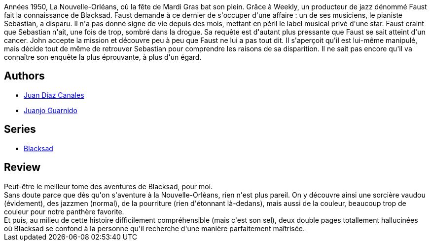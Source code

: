 :jbake-type: post
:jbake-status: published
:jbake-title: L'Enfer, le silence (Blacksad, #4)
:jbake-tags:  enquête, musique, ville,_année_2010,_mois_nov.,_note_5,noir,read
:jbake-date: 2010-11-10
:jbake-depth: ../../
:jbake-uri: goodreads/books/9782205063134.adoc
:jbake-bigImage: https://i.gr-assets.com/images/S/compressed.photo.goodreads.com/books/1329355549l/8586748._SX98_.jpg
:jbake-smallImage: https://i.gr-assets.com/images/S/compressed.photo.goodreads.com/books/1329355549l/8586748._SX50_.jpg
:jbake-source: https://www.goodreads.com/book/show/8586748
:jbake-style: goodreads goodreads-book

++++
<div class="book-description">
Années 1950, La Nouvelle-Orléans, où la fête de Mardi Gras bat son plein. Grâce à Weekly, un producteur de jazz dénommé Faust fait la connaissance de Blacksad. Faust demande à ce dernier de s'occuper d'une affaire : un de ses musiciens, le pianiste Sebastian, a disparu. Il n'a pas donné signe de vie depuis des mois, mettant en péril le label musical privé d'une star. Faust craint que Sebastian n'ait, une fois de trop, sombré dans la drogue. Sa requête est d'autant plus pressante que Faust se sait atteint d'un cancer. John accepte la mission et découvre peu à peu que Faust ne lui a pas tout dit. Il s'aperçoit qu'il est lui-même manipulé, mais décide tout de même de retrouver Sebastian pour comprendre les raisons de sa disparition. Il ne sait pas encore qu'il va connaître son enquête la plus éprouvante, à plus d'un égard.
</div>
++++


## Authors
* link:../authors/2266124.html[Juan Díaz Canales]
* link:../authors/300529.html[Juanjo Guarnido]

## Series
* link:../series/Blacksad.html[Blacksad]

## Review

++++
Peut-être le meilleur tome des aventures de Blacksad, pour moi.<br/>Sans doute parce que dès qu'on s'aventure à la Nouvelle-Orléans, rien n'est plus pareil. On y découvre ainsi une sorcière vaudou (évidement), des jazzmen (normal), de la pourriture (rien d'étonnant là-dedans), mais aussi de la couleur, beaucoup trop de couleur pour notre panthère favorite.<br/>Et puis, au milieu de cette histoire difficilement compréhensible (mais c'est son sel), deux double pages totallement hallucinées où Blacksad se confond à la personne qu'il recherche d'une manière parfaitement maîtrisée.
++++